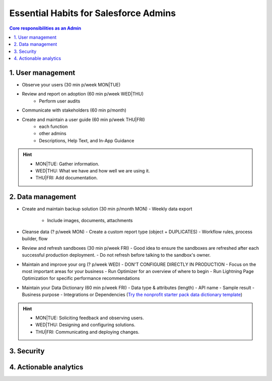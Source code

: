Essential Habits for Salesforce Admins
======================================

.. contents:: Core responsibilities as an Admin
    :depth: 2


1. User management
------------------

- Observe your users (30 min p/week MON|TUE)
- Review and report on adoption (60 min p/week WED|THU)
    - Perform user audits
- Communicate with stakeholders (60 min p/month)
- Create and maintain a user guide (60 min p/week THU|FRI)
    - each function
    - other admins
    - Descriptions, Help Text, and In-App Guidance

.. hint::

  * MON|TUE: Gather information.
  * WED|THU: What we have and how well we are using it.
  * THU|FRI: Add documentation.


2. Data management
------------------

- Create and maintain backup solution (30 min p/month MON)
  - Weekly data export
    - Include images, documents, attachments
- Cleanse data (? p/week MON)
  - Create a custom report type (object + DUPLICATES)
  - Workflow rules, process builder, flow
- Review and refresh sandboxes (30 min p/week FRI)
  - Good idea to ensure the sandboxes are refreshed after each successful production deployment.
  - Do not refresh before talking to the sandbox's owner.
- Maintain and improve your org (? p/week WED)
  - DON'T CONFIGURE DIRECTLY IN PRODUCTION
  - Focus on the most important areas for your business
  - Run Optimizer for an overview of where to begin
  - Run Lightning Page Optimization for specific performance recommendations
- Maintain your Data Dictionary (60 min p/week FRI)
  - Data type & attributes (length)
  - API name
  - Sample result
  - Business purpose
  - Integrations or Dependencies
  (`Try the nonprofit starter pack data dictionary template <sforce.co/NPSPDataDictionary>`_)

.. hint::

  * MON|TUE: Soliciting feedback and observing users.
  * WED|THU: Designing and configuring solutions.
  * THU|FRI: Communicating and deploying changes.

3. Security
-----------


4. Actionable analytics
-----------------------
